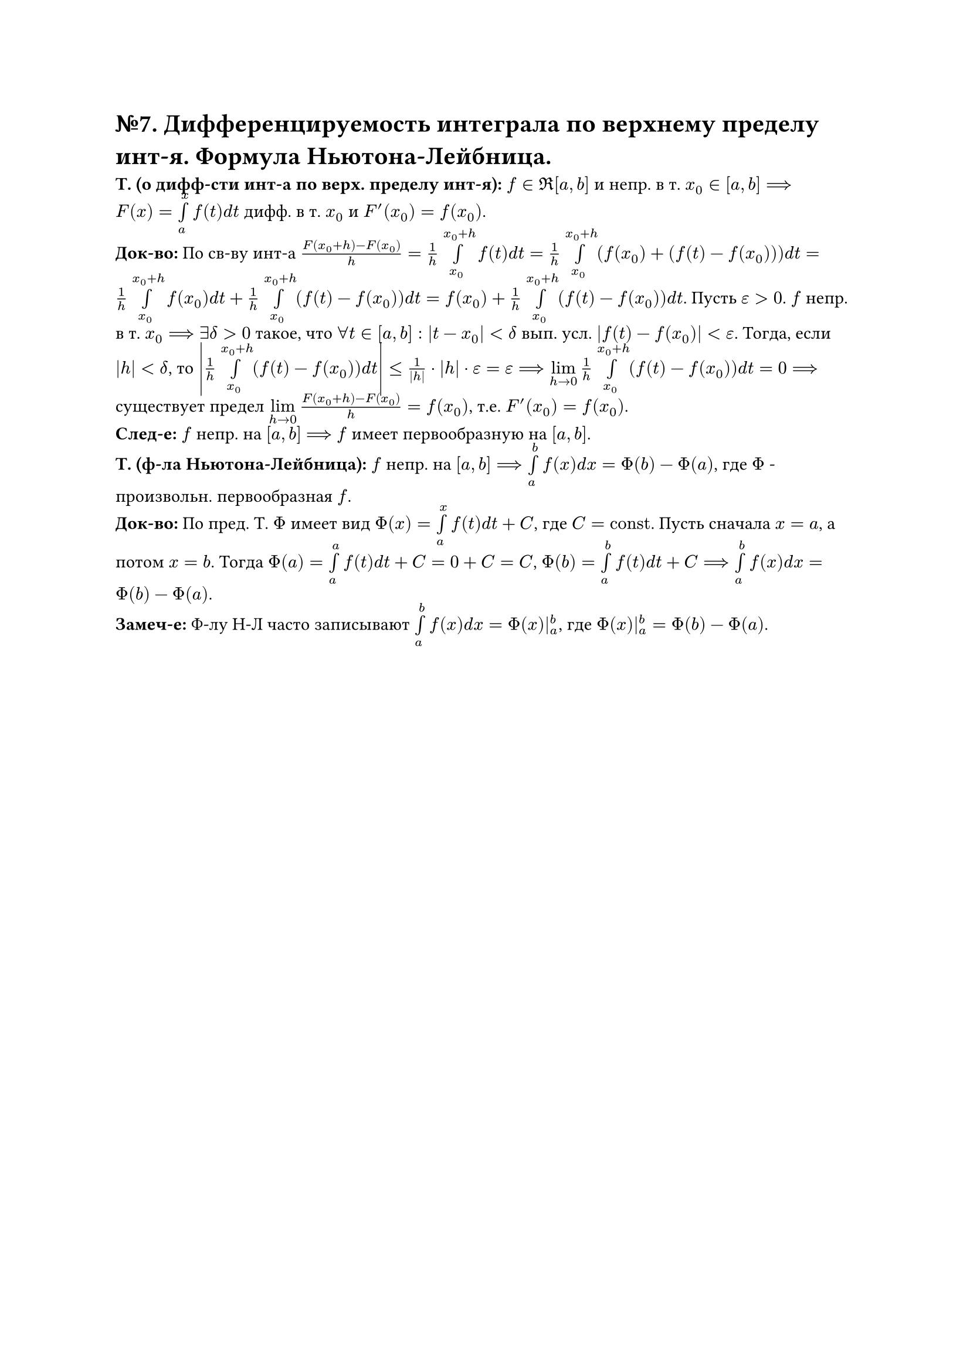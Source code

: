 = №7. Дифференцируемость интеграла по верхнему пределу инт-я. Формула Ньютона-Лейбница.

*Т. (о дифф-сти инт-а по верх. пределу инт-я):* $f in Re[a, b]$ и непр. в т. $x_(0) in [a, b] ==> F(x) = limits(integral)_(a)^(x) f(t) d t$ дифф. в т. $x_(0)$ и $F'(x_(0)) = f(x_(0))$.\
*Док-во:* По св-ву инт-а $(F(x_(0) + h) - F(x_(0))) / h = 1/h limits(integral)_(x_(0))^(x_(0) + h) f(t) d t = 1/h limits(integral)_(x_(0))^(x_(0) + h) (f(x_(0)) + (f(t) - f(x_(0)))) d t = 1/h limits(integral)_(x_(0))^(x_(0) + h) f(x_(0)) d t + 1/h limits(integral)_(x_(0))^(x_(0) + h) (f(t) - f(x_(0))) d t = f(x_(0)) + 1/h limits(integral)_(x_(0))^(x_(0) + h) (f(t) - f(x_(0))) d t$. Пусть $epsilon > 0$. $f$ непр. в т. $x_(0) ==> exists delta > 0$ такое, что $forall t in [a, b]: |t - x_(0)| < delta$ вып. усл. $|f(t) - f(x_(0))| < epsilon$. Тогда, если $|h| < delta$, то $abs(1/h limits(integral)_(x_(0))^(x_(0) + h) (f(t) - f(x_(0))) d t) <= 1/abs(h) dot abs(h) dot epsilon = epsilon ==> limits(lim)_(h -> 0) 1/h limits(integral)_(x_(0))^(x_(0)+h) (f(t) - f(x_(0))) d t = 0 ==>$ существует предел $limits(lim)_(h -> 0) (F(x_(0) + h) - F(x_(0))) / h = f(x_(0))$, т.е. $F'(x_(0)) = f(x_(0))$.\
*След-е:* $f$ непр. на $[a, b]$ $==>$ $f$ имеет первообразную на $[a, b]$.\ 
*Т. (ф-ла Ньютона-Лейбница):* $f$ непр. на $[a, b] ==> limits(integral)_(a)^(b) f(x) d x = Phi(b) - Phi(a)$, где $Phi$ - произвольн. первообразная $f$.\ 
*Док-во:* По пред. Т. $Phi$ имеет вид $Phi(x) = limits(integral)_(a)^(x) f(t) d t + C$, где $C = "const"$. Пусть сначала $x = a$, а потом $x = b$. Тогда $Phi(a) = limits(integral)_(a)^(a) f(t) d t + C = 0 + C = C$, $Phi(b) = limits(integral)_(a)^(b) f(t) d t + C ==> limits(integral)_(a)^(b) f(x) d x = Phi(b) - Phi(a)$.\
*Замеч-е:* Ф-лу Н-Л часто записывают $limits(integral)_(a)^(b) f(x) d x = Phi(x)|_(a)^(b)$, где $Phi(x)|_(a)^(b) = Phi(b) - Phi(a)$.
